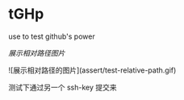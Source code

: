 # tGHp
* tGHp

use to test github's power

[[assert/test-relative-path.gif][展示相对路径图片]]

![展示相对路径的图片](assert/test-relative-path.gif)

测试下通过另一个 ssh-key 提交来